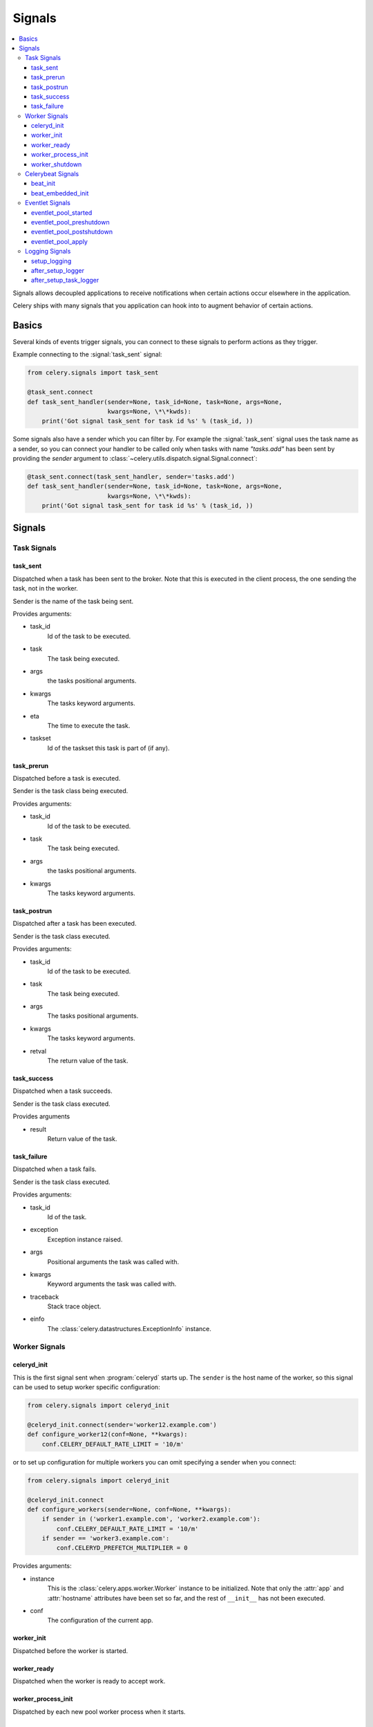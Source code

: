 .. _signals:

=======
Signals
=======

.. contents::
    :local:

Signals allows decoupled applications to receive notifications when
certain actions occur elsewhere in the application.

Celery ships with many signals that you application can hook into
to augment behavior of certain actions.

.. _signal-basics:

Basics
======

Several kinds of events trigger signals, you can connect to these signals
to perform actions as they trigger.

Example connecting to the :signal:`task_sent` signal:

.. code-block:: python

    from celery.signals import task_sent

    @task_sent.connect
    def task_sent_handler(sender=None, task_id=None, task=None, args=None,
                          kwargs=None, \*\*kwds):
        print('Got signal task_sent for task id %s' % (task_id, ))


Some signals also have a sender which you can filter by. For example the
:signal:`task_sent` signal uses the task name as a sender, so you can
connect your handler to be called only when tasks with name `"tasks.add"`
has been sent by providing the `sender` argument to
:class:`~celery.utils.dispatch.signal.Signal.connect`:

.. code-block:: python

    @task_sent.connect(task_sent_handler, sender='tasks.add')
    def task_sent_handler(sender=None, task_id=None, task=None, args=None,
                          kwargs=None, \*\*kwds):
        print('Got signal task_sent for task id %s' % (task_id, ))

.. _signal-ref:

Signals
=======

Task Signals
------------

.. signal:: task_sent

task_sent
~~~~~~~~~

Dispatched when a task has been sent to the broker.
Note that this is executed in the client process, the one sending
the task, not in the worker.

Sender is the name of the task being sent.

Provides arguments:

* task_id
    Id of the task to be executed.

* task
    The task being executed.

* args
    the tasks positional arguments.

* kwargs
    The tasks keyword arguments.

* eta
    The time to execute the task.

* taskset
    Id of the taskset this task is part of (if any).

.. signal:: task_prerun

task_prerun
~~~~~~~~~~~

Dispatched before a task is executed.

Sender is the task class being executed.

Provides arguments:

* task_id
    Id of the task to be executed.

* task
    The task being executed.

* args
    the tasks positional arguments.

* kwargs
    The tasks keyword arguments.

.. signal:: task_postrun

task_postrun
~~~~~~~~~~~~

Dispatched after a task has been executed.

Sender is the task class executed.

Provides arguments:

* task_id
    Id of the task to be executed.

* task
    The task being executed.

* args
    The tasks positional arguments.

* kwargs
    The tasks keyword arguments.

* retval
    The return value of the task.

.. signal:: task_success

task_success
~~~~~~~~~~~~

Dispatched when a task succeeds.

Sender is the task class executed.

Provides arguments

* result
    Return value of the task.

.. signal:: task_failure

task_failure
~~~~~~~~~~~~

Dispatched when a task fails.

Sender is the task class executed.

Provides arguments:

* task_id
    Id of the task.

* exception
    Exception instance raised.

* args
    Positional arguments the task was called with.

* kwargs
    Keyword arguments the task was called with.

* traceback
    Stack trace object.

* einfo
    The :class:`celery.datastructures.ExceptionInfo` instance.

Worker Signals
--------------

.. signal:: celeryd_init

celeryd_init
~~~~~~~~~~~~

This is the first signal sent when :program:`celeryd` starts up.
The ``sender`` is the host name of the worker, so this signal can be used
to setup worker specific configuration:

.. code-block:: python

    from celery.signals import celeryd_init

    @celeryd_init.connect(sender='worker12.example.com')
    def configure_worker12(conf=None, **kwargs):
        conf.CELERY_DEFAULT_RATE_LIMIT = '10/m'

or to set up configuration for multiple workers you can omit specifying a
sender when you connect:

.. code-block:: python

    from celery.signals import celeryd_init

    @celeryd_init.connect
    def configure_workers(sender=None, conf=None, **kwargs):
        if sender in ('worker1.example.com', 'worker2.example.com'):
            conf.CELERY_DEFAULT_RATE_LIMIT = '10/m'
        if sender == 'worker3.example.com':
            conf.CELERYD_PREFETCH_MULTIPLIER = 0

Provides arguments:

* instance
    This is the :class:`celery.apps.worker.Worker` instance to be initialized.
    Note that only the :attr:`app` and :attr:`hostname` attributes have been
    set so far, and the rest of ``__init__`` has not been executed.

* conf
    The configuration of the current app.

.. signal:: worker_init

worker_init
~~~~~~~~~~~

Dispatched before the worker is started.

.. signal:: worker_ready

worker_ready
~~~~~~~~~~~~

Dispatched when the worker is ready to accept work.

.. signal:: worker_process_init

worker_process_init
~~~~~~~~~~~~~~~~~~~

Dispatched by each new pool worker process when it starts.

.. signal:: worker_shutdown

worker_shutdown
~~~~~~~~~~~~~~~

Dispatched when the worker is about to shut down.

Celerybeat Signals
------------------

.. signal:: beat_init

beat_init
~~~~~~~~~

Dispatched when celerybeat starts (either standalone or embedded).
Sender is the :class:`celery.beat.Service` instance.

.. signal:: beat_embedded_init

beat_embedded_init
~~~~~~~~~~~~~~~~~~

Dispatched in addition to the :signal:`beat_init` signal when celerybeat is
started as an embedded process.  Sender is the
:class:`celery.beat.Service` instance.

Eventlet Signals
----------------

.. signal:: eventlet_pool_started

eventlet_pool_started
~~~~~~~~~~~~~~~~~~~~~

Sent when the eventlet pool has been started.

Sender is the :class:`celery.concurrency.eventlet.TaskPool` instance.

.. signal:: eventlet_pool_preshutdown

eventlet_pool_preshutdown
~~~~~~~~~~~~~~~~~~~~~~~~~

Sent when the worker shutdown, just before the eventlet pool
is requested to wait for remaining workers.

Sender is the :class:`celery.concurrency.eventlet.TaskPool` instance.

.. signal:: eventlet_pool_postshutdown

eventlet_pool_postshutdown
~~~~~~~~~~~~~~~~~~~~~~~~~~

Sent when the pool has been joined and the worker is ready to shutdown.

Sender is the :class:`celery.concurrency.eventlet.TaskPool` instance.

.. signal:: eventlet_pool_apply

eventlet_pool_apply
~~~~~~~~~~~~~~~~~~~

Sent whenever a task is applied to the pool.

Sender is the :class:`celery.concurrency.eventlet.TaskPool` instance.

Provides arguments:

* target

    The target function.

* args

    Positional arguments.

* kwargs

    Keyword arguments.

Logging Signals
---------------

.. signal:: setup_logging

setup_logging
~~~~~~~~~~~~~

Celery won't configure the loggers if this signal is connected,
so you can use this to completely override the logging configuration
with your own.

If you would like to augment the logging configuration setup by
Celery then you can use the :signal:`after_setup_logger` and
:signal:`after_setup_task_logger` signals.

Provides arguments:

* loglevel
    The level of the logging object.

* logfile
    The name of the logfile.

* format
    The log format string.

* colorize
    Specify if log messages are colored or not.

.. signal:: after_setup_logger

after_setup_logger
~~~~~~~~~~~~~~~~~~

Sent after the setup of every global logger (not task loggers).
Used to augment logging configuration.

Provides arguments:

* logger
    The logger object.

* loglevel
    The level of the logging object.

* logfile
    The name of the logfile.

* format
    The log format string.

* colorize
    Specify if log messages are colored or not.

.. signal:: after_setup_task_logger

after_setup_task_logger
~~~~~~~~~~~~~~~~~~~~~~~

Sent after the setup of every single task logger.
Used to augment logging configuration.

Provides arguments:

* logger
    The logger object.

* loglevel
    The level of the logging object.

* logfile
    The name of the logfile.

* format
    The log format string.

* colorize
    Specify if log messages are colored or not.
